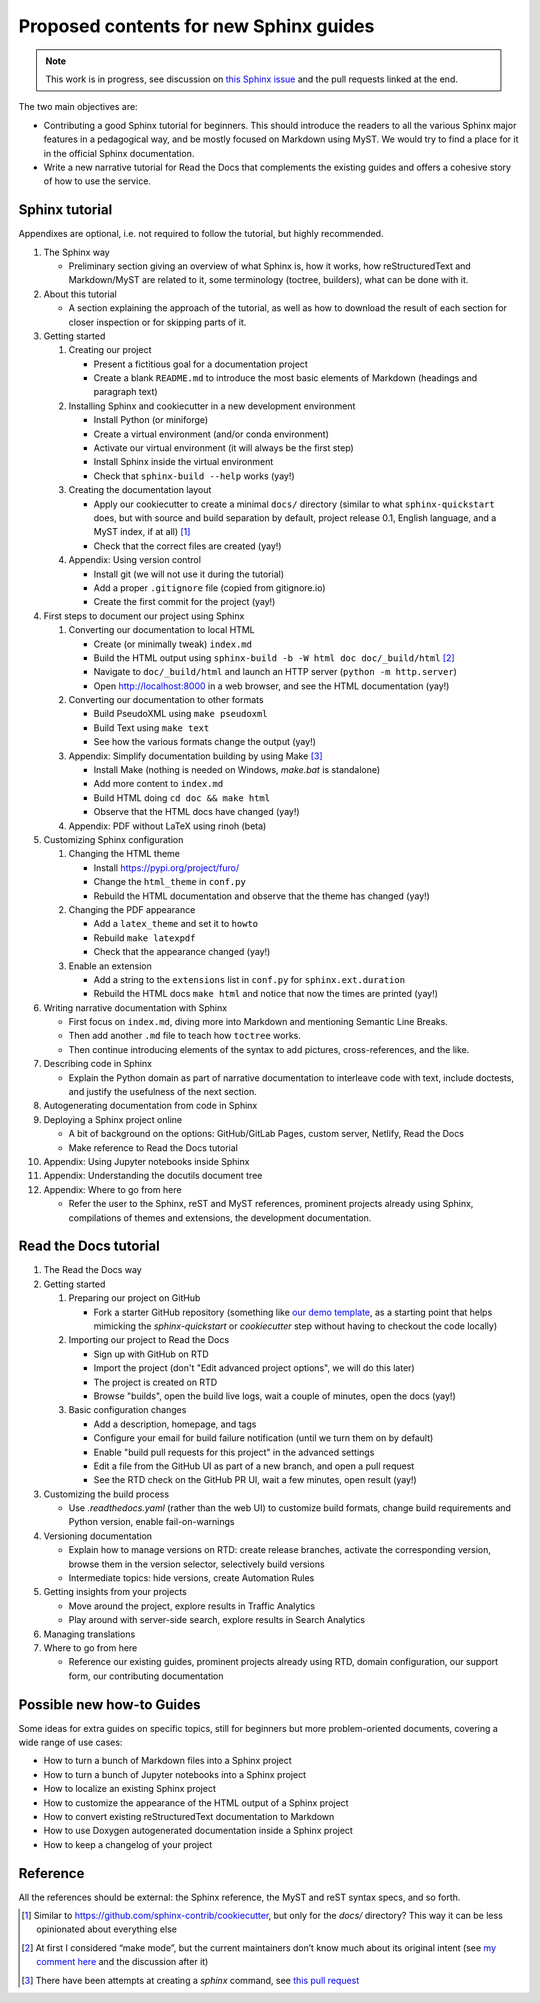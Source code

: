 Proposed contents for new Sphinx guides
=======================================

.. note::

   This work is in progress, see discussion on `this Sphinx
   issue <https://github.com/sphinx-doc/sphinx/issues/9165>`_
   and the pull requests linked at the end.

The two main objectives are:

- Contributing a good Sphinx tutorial for beginners.
  This should introduce the readers to all the various Sphinx major features
  in a pedagogical way, and be mostly focused on Markdown using MyST.
  We would try to find a place for it in the official Sphinx documentation.
- Write a new narrative tutorial for Read the Docs
  that complements the existing guides
  and offers a cohesive story of how to use the service.

Sphinx tutorial
---------------

Appendixes are optional, i.e. not required to follow the tutorial, but
highly recommended.

#. The Sphinx way

   -  Preliminary section giving an overview of what Sphinx is, how it works,
      how reStructuredText and Markdown/MyST are related to it, some terminology
      (toctree, builders), what can be done with it.

#. About this tutorial

   -  A section explaining the approach of the tutorial,
      as well as how to download the result of each section
      for closer inspection or for skipping parts of it.

#. Getting started

   #. Creating our project

      -  Present a fictitious goal for a documentation project
      -  Create a blank ``README.md`` to introduce the most basic elements of Markdown
         (headings and paragraph text)

   #. Installing Sphinx and cookiecutter in a new development environment

      -  Install Python (or miniforge)
      -  Create a virtual environment (and/or conda environment)
      -  Activate our virtual environment (it will always be the first
         step)
      -  Install Sphinx inside the virtual environment
      -  Check that ``sphinx-build --help`` works (yay!)

   #. Creating the documentation layout

      -  Apply our cookiecutter to create a minimal ``docs/`` directory
         (similar to what ``sphinx-quickstart`` does, but
         with source and build separation by default,
         project release 0.1, English language,
         and a MyST index, if at all) [1]_
      -  Check that the correct files are created (yay!)

   #. Appendix: Using version control

      -  Install git (we will not use it during the tutorial)
      -  Add a proper ``.gitignore`` file (copied from gitignore.io)
      -  Create the first commit for the project (yay!)

#. First steps to document our project using Sphinx

   #. Converting our documentation to local HTML

      -  Create (or minimally tweak) ``index.md``
      -  Build the HTML output using
         ``sphinx-build -b -W html doc doc/_build/html``  [2]_
      -  Navigate to ``doc/_build/html`` and launch an HTTP server
         (``python -m http.server``)
      -  Open http://localhost:8000 in a web browser, and see the HTML
         documentation (yay!)

   #. Converting our documentation to other formats

      -  Build PseudoXML using ``make pseudoxml``
      -  Build Text using ``make text``
      -  See how the various formats change the output (yay!)

   #. Appendix: Simplify documentation building by using Make [3]_

      -  Install Make (nothing is needed on Windows, `make.bat` is standalone)
      -  Add more content to ``index.md``
      -  Build HTML doing ``cd doc && make html``
      -  Observe that the HTML docs have changed (yay!)

   #. Appendix: PDF without LaTeX using rinoh (beta)

#. Customizing Sphinx configuration

   #. Changing the HTML theme

      -  Install https://pypi.org/project/furo/
      -  Change the ``html_theme`` in ``conf.py``
      -  Rebuild the HTML documentation and observe that the theme has
         changed (yay!)

   #. Changing the PDF appearance

      -  Add a ``latex_theme`` and set it to ``howto``
      -  Rebuild ``make latexpdf``
      -  Check that the appearance changed (yay!)

   #. Enable an extension

      -  Add a string to the ``extensions`` list in ``conf.py`` for
         ``sphinx.ext.duration``
      -  Rebuild the HTML docs ``make html`` and notice that now the
         times are printed (yay!)

#. Writing narrative documentation with Sphinx

   -  First focus on ``index.md``, diving more into Markdown
      and mentioning Semantic Line Breaks.
   -  Then add another ``.md`` file to teach how ``toctree`` works.
   -  Then continue introducing elements of the syntax to add pictures,
      cross-references, and the like.

#. Describing code in Sphinx

   -  Explain the Python domain as part of narrative documentation to
      interleave code with text, include doctests, and justify the
      usefulness of the next section.

#. Autogenerating documentation from code in Sphinx
#. Deploying a Sphinx project online

   - A bit of background on the options: GitHub/GitLab Pages,
     custom server, Netlify, Read the Docs
   - Make reference to Read the Docs tutorial

#. Appendix: Using Jupyter notebooks inside Sphinx
#. Appendix: Understanding the docutils document tree
#. Appendix: Where to go from here

   - Refer the user to the Sphinx, reST and MyST references,
     prominent projects already using Sphinx,
     compilations of themes and extensions,
     the development documentation.

.. note 

   - Looks like MathJax is enabled by default now? Can't see a reference in the docstrings

Read the Docs tutorial
----------------------

#. The Read the Docs way
#. Getting started

   #. Preparing our project on GitHub

      - Fork a starter GitHub repository (something like `our demo template
        <https://github.com/readthedocs/template>`_,
        as a starting point that
        helps mimicking the `sphinx-quickstart` or `cookiecutter` step
        without having to checkout the code locally)

   #. Importing our project to Read the Docs

      - Sign up with GitHub on RTD
      - Import the project (don't "Edit advanced project options", we
        will do this later)
      - The project is created on RTD
      - Browse "builds", open the build live logs, wait a couple of minutes,
        open the docs (yay!)

   #. Basic configuration changes

      - Add a description, homepage, and tags
      - Configure your email for build failure notification
        (until we turn them on by default)
      - Enable "build pull requests for this project" in the advanced settings
      - Edit a file from the GitHub UI as part of a new branch, and open a pull request
      - See the RTD check on the GitHub PR UI, wait a few minutes, open result (yay!)

#. Customizing the build process

   - Use `.readthedocs.yaml` (rather than the web UI) to customize build formats,
     change build requirements and Python version, enable fail-on-warnings

#. Versioning documentation

   - Explain how to manage versions on RTD: create release branches,
     activate the corresponding version, browse them in the version selector,
     selectively build versions
   - Intermediate topics: hide versions, create Automation Rules

#. Getting insights from your projects

   - Move around the project, explore results in Traffic Analytics
   - Play around with server-side search, explore results in Search Analytics

#. Managing translations

#. Where to go from here

   - Reference our existing guides, prominent projects already using RTD,
     domain configuration, our support form, our contributing documentation

Possible new how-to Guides
--------------------------

Some ideas for extra guides on specific topics,
still for beginners but more problem-oriented documents,
covering a wide range of use cases:

-  How to turn a bunch of Markdown files into a Sphinx project
-  How to turn a bunch of Jupyter notebooks into a Sphinx project
-  How to localize an existing Sphinx project
-  How to customize the appearance of the HTML output of a Sphinx
   project
-  How to convert existing reStructuredText documentation to Markdown
-  How to use Doxygen autogenerated documentation inside a Sphinx
   project
-  How to keep a changelog of your project

Reference
---------

All the references should be external: the Sphinx reference, the MyST
and reST syntax specs, and so forth.

.. [1]
   Similar to https://github.com/sphinx-contrib/cookiecutter,
   but only for the `docs/` directory? This way it can be less opinionated
   about everything else
.. [2]
   At first I considered “make mode”, but the current maintainers don’t
   know much about its original intent (see `my comment
   here <https://github.com/sphinx-doc/sphinx/issues/3196#issuecomment-819529513>`__
   and the discussion after it)
.. [3]
   There have been attempts at creating a `sphinx` command, see
   `this pull request <https://github.com/sphinx-doc/sphinx/pull/6938/>`__
